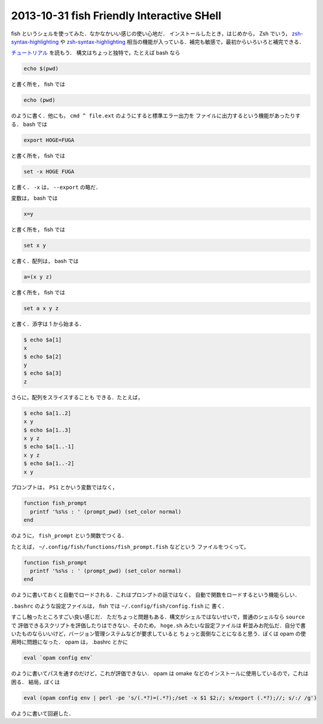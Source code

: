 2013-10-31 fish Friendly Interactive SHell
================================================================================

fish というシェルを使ってみた．なかなかいい感じの使い心地だ．
インストールしたとき，はじめから， Zsh でいう，
`zsh-syntax-highlighting <https://github.com/zsh-users/zsh-syntax-highlighting>`_
や
`zsh-syntax-highlighting <https://github.com/zsh-users/zsh-history-substring-search>`_
相当の機能が入っている．補完も敏感で，最初からいろいろと補完できる．

`チュートリアル <http://fishshell.com/docs/current/tutorial.html>`_ を読もう．
構文はちょっと独特で，たとえば bash なら

.. code::

   echo $(pwd)

と書く所を， fish では

.. code::

   echo (pwd)

のように書く．他にも， ``cmd ^ file.ext`` のようにすると標準エラー出力を
ファイルに出力するという機能があったりする． bash では

.. code::

   export HOGE=FUGA

と書く所を， fish では

.. code::

   set -x HOGE FUGA

と書く． ``-x`` は， ``--export`` の略だ．

変数は， bash では

.. code::

   x=y

と書く所を， fish では

.. code::

   set x y

と書く．配列は， bash では

.. code::

   a=(x y z)

と書く所を， fish では

.. code::

    set a x y z

と書く．添字は 1 から始まる．

.. code::

   $ echo $a[1]
   x
   $ echo $a[2]
   y
   $ echo $a[3]
   z

さらに，配列をスライスすることも
できる．たとえば，

.. code::

   $ echo $a[1..2]
   x y
   $ echo $a[1..3]
   x y z
   $ echo $a[1..-1]
   x y z
   $ echo $a[1..-2]
   x y

プロンプトは， ``PS1`` とかいう変数ではなく，

.. code::

   function fish_prompt
     printf '%s%s : ' (prompt_pwd) (set_color normal)
   end

のように， ``fish_prompt`` という関数でつくる．

たとえば， ``~/.config/fish/functions/fish_prompt.fish`` などという
ファイルをつくって，

.. code::

   function fish_prompt
     printf '%s%s : ' (prompt_pwd) (set_color normal)
   end

のように書いておくと自動でロードされる．これはプロンプトの話ではなく，
自動で関数をロードするという機能らしい．

``.bashrc`` のような設定ファイルは， fish では ``~/.config/fish/config.fish`` に
書く．

すこし触ったところすごい良い感じだ．
ただちょっと問題もある．構文がシェルではないせいで，普通のシェルなら ``source`` で
評価できるスクリプトを評価したりはできない．そのため， ``hoge.sh`` みたいな設定ファイルは
軒並みお陀仏だ．自分で書いたものならいいけど，バージョン管理システムなどが要求していると
ちょっと面倒なことになると思う．ぼくは opam の使用時に問題になった．
opam は， .bashrc とかに

.. code::

   eval `opam config env`

のように書いてパスを通すのだけど，これが評価できない．
opam は omake などのインストールに使用しているので，これは困る．
結局，ぼくは 

.. code::

   eval (opam config env | perl -pe 's/(.*?)=(.*?);/set -x $1 $2;/; s/export (.*?);//; s/:/ /g')

のように書いて回避した．